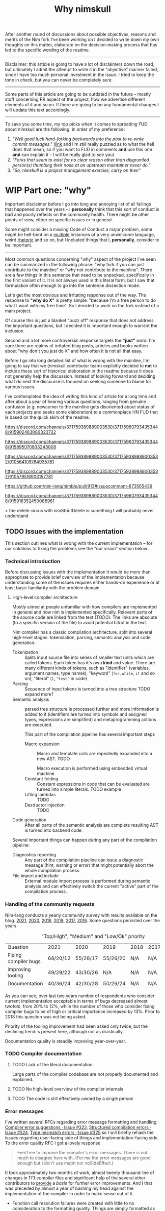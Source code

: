 #+title: Why nimskull
#+options: broken-links:mark toc:4 ^:nil
#+latex_header: \include{latex_conf.tex}

# #+latex_header: \usepackage{fontspec}
# #+latex_header: \defaultfontfeatures{Mapping=tex-text,Scale=MatchLowercase}
# #+latex_header: \setmainfont{Times}
# #+latex_header: \setmonofont{Lucida Sans Typewriter}
#+latex_compiler: xelatex

# TODO https://matrix.to/#/!alsWvZtOfWkQlHwcHC:envs.net/$InF0jWs3VKmmsZTRa_lzWKMyNQXsdcdJanLunNsTlqc?via=libera.chat&via=matrix.org&via=matrix.shaggypeak.com add discussion insights from the discussion

# TODO  how  often each  line  in  testament/important packages  have  been
# edited.  How long  has  drnim been  staying in  the  compiler code  base.
# Interesting attitude for the "code rot" implementation.

After another round  of discussions about possible  objectives, reasons and
merits of the Nim fork I've been working  on I decided to write down my own
thoughts on this matter, elaborate  on the decision-making process that has
led to the specific wording of the readme.

---------------------------------------------------------------------------

Disclaimer: this  article is going  to have a  lot of disclaimers  down the
road, but  ultimately I admit  the attempt to  write it in  the "objective"
manner failed,  since I have too  much personal investment in  the issue. I
tried to keep the tone in check, but you can never be completely sure.

---------------------------------------------------------------------------

Some parts of this article are going to be outdated in the future -- mostly
stuff  concerning PR  aspect of  the  project, how  we advertise  different
elements of it and so on. If  there are going to be any fundamental changes
I will update this text accordingly.

---------------------------------------------------------------------------

To save you  some time, my top  picks when it comes to  spreading FUD about
nimskull are the following, in order of my preference:

1. /"Well good luck hard-forking backwards into the past to re-write commit
   messages."/ ([[https://news.ycombinator.com/item?id=32033473][link]]  and I'm /still/  really puzzled  as to what  the hell
   does that  mean, so if you  want to FUD  in comments *and* use  this one
   *and* can explain it -- I will be really glad to see you)
2. /"Forks  that seem to  exist for no  clear reason other  than disgruntled
   person(s) thumbing their nose at an upstream maintainer never do."/
3. /"So, nimskull is a project management exercise, carry on then"/

* WIP Part one: "why"
  :PROPERTIES:
  :ID:       29e7b85f-c637-4f8a-b9a6-c594f9fe833d
  :END:

Important  disclaimer before  I  go  into long  and  annoying  list of  all
failings that  happened over the  years --  I *personally* think  that this
sort of conduct  is bad and poorly reflects on  the community health. There
might be other points of view, either on specific issues or in general.

Some might consider  a missing Code of Conduct a  major problem, some might
be hell-bent  on a [[https://forum.nim-lang.org/t/9511#62471][multiple]] instances  of a very unwelcome  language, weird
[[https://forum.nim-lang.org/t/9402#61840][rhetoric]] and so on, but I included things that I, *personally*, consider to
be important.

---------------------------------------------------------------------------


Most common questions concerning "why" aspect  of the project I've seen can
be summarized in the following phrase: "why fork if you can just contribute
to the mainline" or  "why not contribute to the mainline".  There are a few
things in this sentence that need to be unpacked, specifically in the first
variant of it. It  is not always used in this literal form,  but I saw that
formulation often enough to go into the sentence dissection mode.

Let's get  the most  obvious and  irritating response out  of the  way. The
response to *"why do X"* is pretty simple: "because I'm a free person to do
what I want with my free time". So I decided to work on the fork instead of
a main project.

Of course this is just a blanket  "buzz off" response that does not address
the important  questions, but I decided  it is important enough  to warrant
the inclusion.

Second and a lot more controversial response targets the *"just"* word. I'm
sure there are  realms of irritated blog posts, articles  and books written
about "why don't you just do X" and how often it is not all that easy.

Before I go into long detailed list of what is wrong with the mainline, I'm
going  to say  that we  (nimskull contributor  team) explicitly  decided to
*not* to include these sort of historical elaboration in the readme because
it does not  generally help the discussion. Instead of  looking forward and
deciding what do next the discourse  is focused on seeking someone to blame
for various issues.

I've contemplated the idea of writing this  kind of article for a long time
and after about  a year of hearing various questions,  ranging from genuine
confusion (e.g. newcomer  to the mainline gets disoriented  about status of
each projects and  seeks some elaboration) to a commonplace  HN FUD that is
based on the quick skim of the readme.


https://discord.com/channels/371759389889003530/371759607934353448/915902483086323732

https://discord.com/channels/371759389889003530/371759607934353448/915895070803243008

https://discord.com/channels/371759389889003530/371759389889003532/910564109764935781

https://discord.com/channels/371759389889003530/371759389889003532/910579516903157781

https://github.com/nim-lang/nimble/pull/913#issuecomment-873565439

https://discord.com/channels/371759389889003530/371759607934353448/915916352450088961

> the delete circus with nimStrictDelete is something I will probably never understand

** TODO Issues with the implementation

This section outlines what is wrong  with the current implementation -- for
our solutions to fixing the problems see the "our vision" section below.

*** Technical introduction

Before  discussing issues  with the  implementation it  would be  more than
appropriate  to  provide  brief  overview  of  the  implementation  because
understanding some of the issues  requires either hands-on experience or at
least basic familiarity with the problem domain.

**** High-level compiler architecture

Mostly aimed  at people  unfamiliar with how  compilers are  implemented in
general  and how  nim is  implemented specifically.  Relevant parts  of the
source code are linked  from the text (TODO). The links  are absolute (to a
specific version of the file) to avoid potential bitrot in the text.

Nim compiler  has a  classic compilation  architecture, split  into several
high-level  stages:  tokenization,  parsing,  semantic  analysis  and  code
generation.

- Tokenization  ::  Splits input  source file into  series of  smaller text
  units which are called tokens. Each  token has it's own *kind* and value.
  There  are  many   different  kinds  of  tokens,   such  as  "identifier"
  (variables, argument names, type  names), "keyword" (~for~, ~while~, ~if~
  and so on), "literal" (~1~, ~"test"~ in code)
- Parsing :: Sequence of input tokens  is turned into a tree structure TODO
  expand more?
- Semantic analysis :: parsed tree  structure is processed further and more
  information  is added  to it  (identifiers  are turned  into symbols  and
  assigned types,  expressions are simplified) and  metaprogramming actions
  are executed.

  This part of the compilation pipeline has several important steps

  - Macro expansion  :: Macro  and template  calls are  repeatedly expanded
    into a new AST. TODO

    Macro execution is performed using embedded virtual machine
  - Constant folding :: Constant expressions  in code that can be evaluated
    are turned into simple literals. TODO example
  - Lifting lambdas :: TODO
  - Destructor injection :: TODO
- Code generation :: After all parts  of the semantic analysis are complete
  resulting AST is turned into backend code.

Several  important things  can happen  during any  part of  the compilation
pipeline:

- Diagnostics reporting :: Any part of the compilation pipeline can issue a
  diagnostic message (hint, warning or  error) that might potentially abort
  the whole compilation process.
- File import  and include ::   External module import process is performed
  during semantic analysis and can  effectively switch the current "active"
  part of the compilation process.

*** Handling of the community requests

Nim-lang conducts a  yearly community survey with results  available on the
blog. [[https://nim-lang.org/blog/2022/01/14/community-survey-results-2021.html][2021]], [[https://nim-lang.org/blog/2021/01/20/community-survey-results-2020.html][2020]], [[https://nim-lang.org/blog/2020/02/18/community-survey-results-2019.html][2019]], [[https://nim-lang.org/blog/2018/10/27/community-survey-results-2018.html][2018]], [[https://nim-lang.org/blog/2017/10/01/community-survey-results-2017.html][2017]], [[https://nim-lang.org/blog/2016/09/03/community-survey-results-2016.html][2016]]. Some questions persisted over the
years.

#+caption: "Top/High", "Medium" and "Low/Ok" priority
| Question             | 2021     | 2020     | 2019     | 2018 | 2017 | 2016 |
| Fixing compiler bugs | 68/20/12 | 55/28/17 | 55/26/20 | N/A  | N/A  | N/A  |
| Improving tooling    | 49/29/22 | 43/30/26 | N/A      | N/A  | N/A  | N/A  |
| Documentation        | 40/36/24 | 42/30/28 | 50/26/24 | N/A  | N/A  | N/A  |

As you  can see,  over last  two years number  of respondents  who consider
current  implementation  acceptable  in  terms  of  bugs  decreased  almost
twofold, from  20% to 12%,  while the number  of those who  consider fixing
compiler bugs to be of high  or critical importance increased by 13%. Prior
to 2018 this question was not being asked.

Priority of  the tooling  improvement had  been asked  only twice,  but the
declining trend is present here, although not as drastically.

Documentation quality is steadily improving year-over-year.

*** TODO Compiler documentation

**** TODO Lack of the literal documentation

Large  parts of  the  compiler  codebase are  not  properly documented  and
explained.

**** TODO No high-level overview of the compiler internals

**** TODO The code is still effectively owned by a single person

*** Error messages

I've written several RFCs regarding  error message formatting and handling:
[[https://github.com/nim-lang/RFCs/issues/323][Compiler error suggestions · Issue #323]], [[https://github.com/nim-lang/RFCs/issues/324][Structured compilation errors ·
Issue #324]],  [[https://github.com/nim-lang/RFCs/issues/325][Type mismatch errors ·  Issue #325]] so I  will briefly rehash
the issues  regarding user-facing side of  things and implementation-facing
side. To the error quality RFC I got a lovely response

#+begin_quote
Feel free to improve the compiler's error messages. There is not much to disagree here with. (For me the error messages are good enough but I don't use mapIt nor noSideEffect.)
#+end_quote

It took  approximately two months of  work, almost twenty thousand  line of
changes in  173 compiler files  and significant  help of the  several other
contributors to  [[https://github.com/nim-works/nimskull/pull/94][provide]] a  /basis/ for further  error improvements.  And I
that  was  preceded  by almost  a  year  of  bashing  my head  against  the
implementation of the compiler in order to make sense out of it.

- Function  call  resolution  failures  were  created  with  little  to  no
  consideration to the  formatting quality. Things are  simply formatted as
  strings, [[https://github.com/nim-lang/Nim/blob/69eaa4f14cdb1276650141adb6b2e96f478e0856/compiler/semcall.nim#L264][sorted]] in an alphabetical order and printed out.
- Error  messages themselves  are implemented  using almost  every possible
  solution, including direct string [[https://github.com/nim-lang/Nim/blob/4728c52c787b19c60a5533e20b7d71ee9ca137a3/compiler/semstmts.nim#L51][formatting]] and [[https://github.com/nim-lang/Nim/blob/69eaa4f14cdb1276650141adb6b2e96f478e0856/compiler/semcall.nim#L413][concatenation]] (sometimes
  with [[https://github.com/nim-lang/Nim/blob/5602183234f59ece4fd668915da848f0753cbbb9/compiler/pragmas.nim#L116][raw]] ~PNode~  renders -- remember these lovely "but  expression has a
  type" with ~mapIt~ results), [[https://github.com/nim-lang/Nim/blob/69eaa4f14cdb1276650141adb6b2e96f478e0856/compiler/msgs.nim#L577][formatting]] [[https://github.com/nim-lang/Nim/blob/5602183234f59ece4fd668915da848f0753cbbb9/compiler/lineinfos.nim#L106][enums]], formatting from the [[https://github.com/nim-lang/Nim/blob/69eaa4f14cdb1276650141adb6b2e96f478e0856/compiler/semcall.nim#L280][consts]]
  that are indistinguishable from the enums but for some reason were placed
  separately.
- Current "new" idea  of the ~nkError~ never went [[https://github.com/nim-lang/Nim/search?q=nkError][anywhere]]  (link to the GH
  search  --  at the  time  of  writing it  shows  only  five uses  of  the
  ~nkError~) after it had been [[https://github.com/nim-lang/Nim/commit/cfff27529e4ec129daad602d945a2b222145e922][added]].
- It is not possible to get errors  in a structured manner, one that can be
  used for testing without  hardcoding current rendering format. Separation
  of data and presentation  -- not that hard of a concept  to grasp, yet to
  this day,  if you  need to  change even  a single  character in  an error
  formatting, you also need to go and update all tests suits that have this
  error. Each time.
- There  is no  encouragement of  the incremental  error improvements,  and
  thanks to  the necessity to  edit the test suite  each time it  becomes a
  major chore.

***** Random hacks all over the place

Proliferation of hard-to-spot hacks that  are at best sparingly documented,
at  worst  require  a  lot  of  guesswork  got  figure  out.  For  example,
[[https://github.com/nim-lang/Nim/blob/f433d9cccf1a05da1a24e9fed9b914b7a2a35945/compiler/lexer.nim#L887][lexer.getSymbol]] [[https://github.com/nim-lang/Nim/blob/f433d9cccf1a05da1a24e9fed9b914b7a2a35945/compiler/lexer.nim#L923][uses]] enum ~ord()~ and ~PIdent~ id addition (or [[https://github.com/nim-lang/Nim/blob/f433d9cccf1a05da1a24e9fed9b914b7a2a35945/compiler/lexer.nim#L934][subtraction]])
in order to  figure out the kind  of the token. Why are  identifier ids are
guaranteed to be mapped to  tokens? Maybe because ~newIdentCache~ [[https://github.com/nim-lang/Nim/blob/f433d9cccf1a05da1a24e9fed9b914b7a2a35945/compiler/idents.nim#L114][fills ids]]
at the  start with values from  the [[https://github.com/nim-lang/Nim/blob/f433d9cccf1a05da1a24e9fed9b914b7a2a35945/compiler/wordrecg.nim#L17][~TSpecialWord~]]? But how  latter enum is
related  to the  [[https://github.com/nim-lang/Nim/blob/f433d9cccf1a05da1a24e9fed9b914b7a2a35945/compiler/lexer.nim#L37][~TokenKind~]]  we are  trying to  figure  out? (they  /look/
similar, but is that  intentional?) Why do we need to  [[https://github.com/nim-lang/Nim/blob/f433d9cccf1a05da1a24e9fed9b914b7a2a35945/compiler/lexer.nim#L896][hash]] the token value
in the ~getSymbol~? Why do hashing in the ~getOperator~? Can't we just keep
a map ~token-string -> token-kind~ conversion?

Kludges are thrown  on each other all over the  place ~Token.iNumber~ is an
integer  literal  of   a  token,  according  to   the  [[https://github.com/nim-lang/Nim/blob/f433d9cccf1a05da1a24e9fed9b914b7a2a35945/compiler/lexer.nim#L101][documentation]]  (BTW,
single-hash-comments are not processed  by the documentation generator, yet
compiler uses them  for docs anyway -  as you can see in  the linked file),
but it is  also a (1) place to  [[https://github.com/nim-lang/Nim/blob/f433d9cccf1a05da1a24e9fed9b914b7a2a35945/compiler/lexer.nim#L441][split]] user numerical literals at  and a (2)
[[https://github.com/nim-lang/Nim/blob/f433d9cccf1a05da1a24e9fed9b914b7a2a35945/compiler/lexer.nim#L1094][number]] of newlines in the comment token

When an  error message is written  out it goes into  ~writeLnHook~ callback
(misused for ~{.explain.}~)  (hacked for ~compiles()~) and  was written out
to the stdout/stderr.

Of course you can't  have a proper error reporting in  the nim compiler, so
this hook was also misused to  the point of complete nonsense. Most notable
clusterfuck  where you  could spot  this little  shit is  implementation of
~{.explain.}~ pragma  for concepts. It  was implemented via  really 'smart'
(aka welcome to hell) solution in

[[https://github.com/nim-works/nimskull/commit/74a80988d9289e8147a791c4b0939d4287baaff3][74a8098]] (=sigmatch= ~704) and then further "improved" in [[https://github.com/nim-lang/Nim/commit/fe48dd1cbec500298f7edeb75f1d6fef8490346c][fe48dd1]] by slicing
out  parts  of  the  error  message with  ~let  msg  =  s.replace("Error:",
errorPrefix)~

*** Quality of the source code

**** Commit messages

Source code implementation has an absolutely appauling quality with unclear
commit  messages and  a very  interesting [[https://github.com/nim-lang/Nim/pull/19211][attitude]]  from some  of the  core
developers.

#+begin_quote
I have no intention to follow this guideline so I cannot accept it. The problem is real, but the solution is to write some simple tool that makes "git log" more useful.
#+end_quote

The PR  was merged at [2021-12-03  Fri], but it didn't  really prevent [[https://github.com/nim-lang/Nim/commit/07b645342abd06b2323df042c170eb847f51880d][more]]
[[https://github.com/nim-lang/Nim/commit/48d41ab375498ba638863b55807bac96eccf667a][fixes]],  [[https://github.com/nim-lang/Nim/commit/81087c949f620dc80697364da414872791ffe23c][fixes]], [[https://github.com/nim-lang/Nim/commit/81087c949f620dc80697364da414872791ffe23c][fixes]],  [[https://github.com/nim-lang/Nim/commit/08ae3467b9b3f52fa568bbf06a9057a87020158b][refactorings]],  [[https://github.com/nim-lang/Nim/commit/6d8178a93e14f24cbb327cf718de181942339126][closes]] etc.  But I  guess  it is  not
surprising given core contributors seem  to have an inverse proportion wrt.
to the number of commits and  their documentation, starting with =Araq= not
writing anything else beside a title (49 characters).

#+caption: Average commit message lenght
#+begin_src elvish
var file = "/tmp/count"
git log --pretty="format:%an;;;%s %b" | cat | rg "(Andreas Rumpf|Araq)" | sd "^.*?;;;" "" > $file
echo "Average commit: "(echo (wc -c < $file) "/" (wc -l < $file) | bc -l)", #commits "(wc -l < $file)
#+end_src

| Core contributor | average message length | number of commits | status   |
|------------------+------------------------+-------------------+----------|
| Araq             |                  48.59 |              8898 | active   |
| Dom96            |                  64.00 |              1477 | active   |
| Timothee Cour    |                     82 |              1088 | inactive |

**** Code quality itself

Before going into specific examples I want to briefly outline the situation
with  the data  flow  inside of  compiler  and what  types  are often  used
internally.

The most important type you should know about is ~PNode~ -- the name itself
is a pascal-era artifact and effectively  means "node". The type is used to
represent your  code inside of the  compiler -- all files  are first parsed
into ~PNode~ then sem modifies it and finally generates the target code for
various backends.  The whole compiler  pipeline uses the single  type, from
start to finish.

~PNode~ [[https://github.com/nim-lang/Nim/blob/69eaa4f14cdb1276650141adb6b2e96f478e0856/compiler/ast.nim#L785][is]] a variant [[https://nim-lang.org/docs/manual.html#types-object-variants][object]] that uses [[https://github.com/nim-lang/Nim/blob/69eaa4f14cdb1276650141adb6b2e96f478e0856/compiler/ast.nim#L36][TNodeKind]] as a switch type. Kinds are
divided  into two  broad categories  -- literals  (integer, floating-point,
string)  and 'container'  (definitions, statements,  expressions etc)  that
store nodes in a strictly ordered fashion.

****** Reliance on exception handling for control flow

TODO rewrite cleanly, link to the procedures in the source code.

The simplest example would be ~globalError()~ — it is a template defined in msgs.nim which raises ~ERecoverableError~ as a means of execution control. For example, if you have a static[int] argument in a function overloading resolution will try to evaluate the expression you used as an argument and raise exception on failure which ends up in the try ... except block somewhere. Now imagine trying to figure out the control flow logic of how two systems of the compiler interact with each other, multiply by ~100 instances of globalError() sprinkled all over the code and you get some understanding

and is not the only example, mind you, it is just one of dozens separate issues that are layered on top of each other

not using exceptions for control flow is a programming 101 if you ask me, but apparently it is not the common knowledge

let me pull the links in the implementation so you can see what I'm talking about, one second

https://github.com/nim-lang/Nim/blob/1707bc4a992bc966a7439facb9ee819023c22f77/compiler/sem.nim#L354-L362

this code is responsible for trying evaluation of the static[T] arguments

https://github.com/nim-lang/Nim/blob/0ead94c4eb8042bc6f8f313dd5ed4f05eb375330/compiler/vm.nim ctrl+F "globalError" -> 12 results

https://github.com/nim-lang/Nim/blob/a228e331f30def00d4369d4e792c7454963d8c4e/compiler/vmgen.nim + 23 more

each of these calls can end up in the tryConstExpr

so right here, you have 35 possible paths of how analysis of the expression can go wrong

***** Magical indices all over the code

Access to  the data in  the AST is  largely performed using  direct indexed
access --  there are over  four thousand naked ~[IDX]~  accesses throughout
the code  (~rg '\[\d+\]' |  wc -l~ => 4601  ATTOW). In order  to understand
what [[https://github.com/nim-lang/Nim/blob/69eaa4f14cdb1276650141adb6b2e96f478e0856/compiler/semexprs.nim#L2498][some]]  [[https://github.com/nim-lang/Nim/blob/69eaa4f14cdb1276650141adb6b2e96f478e0856/compiler/semstmts.nim#L1863-L1864][piece]] of  [[https://github.com/nim-lang/Nim/blob/69eaa4f14cdb1276650141adb6b2e96f478e0856/compiler/semstmts.nim#L1448-L1453][code]] might  be doing you  would need  to know  all the
possible node kinds that pass through this part of the code.

Explanation  for the  transformations that  are performed  on the  nodes is
largely absent.

***** Tens of thousands of one-character variables

Number  of  one-character  variables  in the  implementation  is  downright
obscene. There  are some common  cases like  ~g~ or ~ModuleGraph~,  ~c~ for
~PContext~,  ~TContext~  or  ~PPassContext~,  ~m~  for  ~Module~,  ~n~  for
~PNode~, but overall number of the  one-char variable usages goes into tens
of thousands (~rg -g "*.nim"  '[\s(.\[][a-z][\s)=.:\[\]]' | wc -l~ => 33834
ATTOW) sometimes concentrating in an absolutely unimaginable numbers:

#+begin_quote
one-char [[https://github.com/nim-lang/Nim/blob/f540fd5cde268d2ecd1e22a20cac0879bf405f85/compiler/passes.nim#L121-L124][variables]]  followed by two  nested loops that introduce  [[https://github.com/nim-lang/Nim/blob/f540fd5cde268d2ecd1e22a20cac0879bf405f85/compiler/passes.nim#L155][more]] than
[[https://github.com/nim-lang/Nim/blob/f540fd5cde268d2ecd1e22a20cac0879bf405f85/compiler/passes.nim#L177][shadow]] them. This  part of the compiler serves as  a main semantic analysis
entry point  if I'm  not mistaken -  I'm writing this  while I'm  trying to
decipher its purpose, so I might be a big wrong.
#+end_quote


#+begin_quote
[[https://github.com/nim-lang/Nim/blob/cde6b2aab8f67291eca5375a067f97e98b7593ee/compiler/sigmatch.nim#L2209][sigmatch.paramTypesMatch]] has a total of *NINE* one-character variables - [[https://github.com/nim-lang/Nim/blob/cde6b2aab8f67291eca5375a067f97e98b7593ee/compiler/sigmatch.nim#L2209][m]],
[[https://github.com/nim-lang/Nim/blob/cde6b2aab8f67291eca5375a067f97e98b7593ee/compiler/sigmatch.nim#L2209][f]],  [[https://github.com/nim-lang/Nim/blob/cde6b2aab8f67291eca5375a067f97e98b7593ee/compiler/sigmatch.nim#L2209][a]], [[https://github.com/nim-lang/Nim/blob/cde6b2aab8f67291eca5375a067f97e98b7593ee/compiler/sigmatch.nim#L2220][x]],  [[https://github.com/nim-lang/Nim/blob/cde6b2aab8f67291eca5375a067f97e98b7593ee/compiler/sigmatch.nim#L2221][y]], [[https://github.com/nim-lang/Nim/blob/cde6b2aab8f67291eca5375a067f97e98b7593ee/compiler/sigmatch.nim#L2222][z]],  [[https://github.com/nim-lang/Nim/blob/cde6b2aab8f67291eca5375a067f97e98b7593ee/compiler/sigmatch.nim#L2218][c]], [[https://github.com/nim-lang/Nim/blob/cde6b2aab8f67291eca5375a067f97e98b7593ee/compiler/sigmatch.nim#L2237][r]],  [[https://github.com/nim-lang/Nim/blob/cde6b2aab8f67291eca5375a067f97e98b7593ee/compiler/sigmatch.nim#L2227][i]], all  involved in  a complex  algorithm of  best
candidate argument  search - that's about  a third of an  english alphabet.
Good to know the algorithm complexity  has such robust limiting mechanism -
at most you can write code that is three times as complex, not more.
#+end_quote

***** Sea of 'convenience' templates

Large  number of  'convenience' templates  that  (1) do  not specify  their
argument  types, (2)  implicitly  capture something  (or  expect) from  the
environment .  Examples include both [[https://github.com/nim-lang/Nim/blob/8dcf367e5223ae26b57c9bbfaec6e70ac14bb820/compiler/lexer.nim#L258][tokenEnd]],  [[https://github.com/nim-lang/Nim/blob/8dcf367e5223ae26b57c9bbfaec6e70ac14bb820/compiler/lexer.nim#L283][eatChar]], [[https://github.com/nim-lang/Nim/blob/8dcf367e5223ae26b57c9bbfaec6e70ac14bb820/compiler/lexer.nim#L269][tokenEndPrevious]] -
which are not  so bad, and [[https://github.com/nim-lang/Nim/blob/8dcf367e5223ae26b57c9bbfaec6e70ac14bb820/compiler/vm.nim#L78][vm.stackTrace]] which  injects ~return~, obscuring
the control flow each time it is used in the code.

TODO astrepr implementation with ~compiles~ hacks

***** Exceptions for control flow

~globalError~ and ~ERecoverableError~ for control flow handling - there are
around  *one hundred*  (105  ATTOW)  calls to  the  ~globalError~ that  can
arbitrarily raise "recoverable" exception during semantic analysis which is
then   caught  in   the   ~semexpr~  and   discarded  (~tryExpr~,   ~except
ERecoverableError: discard~) and [[https://github.com/nim-lang/Nim/blob/b6bfe38ff5283f77d5e5e78da06d2710bc16afb6/compiler/sem.nim#L361][some]] [[https://github.com/nim-lang/Nim/blob/b6bfe38ff5283f77d5e5e78da06d2710bc16afb6/compiler/sem.nim#L662][more]] [[https://github.com/nim-lang/Nim/blob/d4c0d35b32e51eae06e65e78c253cdaf8bb42446/compiler/suggest.nim#L614][examples]] of [[https://github.com/nim-lang/Nim/blob/0014b9c48e883d3c04995b9e83bb0f8468a16df6/compiler/semexprs.nim#L2204][this]].

Exceptions being used  for control, discarding exceptions  - again, someone
(like me)  might consider this  to be a  bad code smell  that significantly
reduces the readability. Whole codebase turns into spaghetti.

*** Extra

- Linux [[https://github.com/nim-lang/RFCs/issues/58#issuecomment-442785793][is]] "fundamentally broken" and

  #+begin_quote
  dlopen  is widely  used by  Python, Ruby,  Perl, ...  what you're  really
  telling me  here is that your  OS is fundamentally broken.  That might be
  news for you, but it isn't for me.
  #+end_quote

  So using  native linker is  not a feasible option  -- proven by  the fact
  *dynamic* languages (TIL  Nim is a [[https://github.com/nim-lang/Nim/issues/9203#issuecomment-428201355][dynamic]] language,  right) use ~dlopen~
  so instead  it would be better  to just [[https://github.com/nim-lang/Nim/blob/1247043c9036fb6029c87bf5bed9021c6eff6092/lib/wrappers/openssl.nim#L337-L357][reimplement]] random  pieces of the
  linker and still resort to low-level [[https://github.com/nim-lang/Nim/blob/1247043c9036fb6029c87bf5bed9021c6eff6092/lib/wrappers/openssl.nim#L411][hacks]].

*** C++ backend

C and  C++ backends  are needlessly  different when  it comes  to derived
object handling and [[https://github.com/nim-lang/Nim/blob/de89f6ce3233751a5c364100b902eadfc27086a4/compiler/ccgtypes.nim#L708][preference]] of ~&~ references.

- When  the  *C*   backend  uses  [[https://github.com/nim-lang/Nim/blob/de89f6ce3233751a5c364100b902eadfc27086a4/compiler/ccgtypes.nim#L602][inheritance]]  it  is   done  via  object
  [[https://github.com/nim-lang/Nim/blob/de89f6ce3233751a5c364100b902eadfc27086a4/compiler/ccgtypes.nim#L615][composition]], but when a project is compiled via the *C++* backend it is
  done using native inheritance instead.
- This   leads   two   different   modes  of   handling   parent   fields
  ~obj.Sup.field~ vs ~obj.field~
- Different argument passing - on C++ backend native references are used,
  further  exacerbating the  issue and  leading to  codegen bugs  such as
  ~**&~ being generated
- Different handling of the derived object slicing - ~var Base~ is called
  with ~&derived.Sup~  on the *C* backend  and as ~derived~ on  the *C++*
  backend. Latter is made possible due to the ~&~ reference.

  #+begin_src nim
type
  Base = object of RootObj
    field1: int

  Derived = object of Base
    field2: int

proc passBase(base: var Base) =
  echo base.field1

var der: Derived
passBase(der)
  #+end_src

  For "not a  transpiler" compiler nim certainly tries  to translate into
  too many high-level C++ constructs.

These  differences  are  supposedly   orchestrated  from  withing  semantic
[[https://github.com/nim-lang/Nim/blob/de89f6ce3233751a5c364100b902eadfc27086a4/compiler/semexprs.nim#L719][analysis]]   for  expression   processing  which   creates  backward-pointing
information link  during compilation.  Macros get different  AST structure,
code generation  can work out  two varying code structures,  later compiler
stages need to anticipate AST variations.

** TODO General issues with the management
** TODO Tooling implementation issues

[[https://github.com/nim-lang/RFCs/issues/300][Developer    tooling   ·    Issue   #300]]    ([[https://web.archive.org/web/20221024162725/https://github.com/nim-lang/RFCs/issues/300][archive]])   is    second   most
commented-on[fn:on-96] and third most-upwoted issue currently open issue in
the repository.  At the time of  writing [2022-10-24 Mon] it  has been open
for almost two  years -- added to  the 2021 milestone, then  described as a
/"the most important thing for me personally"/ thing in the [[https://github.com/nim-lang/RFCs/issues/437][roadmap]].

[fn:on-96] Second only to a [[https://github.com/nim-lang/RFCs/issues/456][Nim v2: get rid of style insensitivity · Issue
#456]] aka
#+begin_quote
Not because  style insensitivity leads to  bugs or any of  the other things
that those  unfamiliar with Nim  hypothesise but because  it is one  of the
main reasons that people do not even try Nim
#+end_quote
which gathered  a whopping 220  responses over  a topic that  is completely
dwarfed in importance  by the working developer tooling.  This question had
been raised four years ago as well on the nim forum [[https://forum.nim-lang.org/t/4388][Should we get rid of
style insensitivity?]] with no concrete results.

** TODO Project priorities and goal-setting

*** General project roadmap

[[https://github.com/nim-lang/RFCs/issues/437][Roadmap for  Nim ·  Issue #437]] had  been created only  after long  and ugly
[[https://forum.nim-lang.org/t/8627][discussion]] where core project developer apparently [[#= ][learned]] that

#+begin_quote
    It's good that I have a plan.
    Even better would be if I shared it with the community...
#+end_quote

Too bad the roadmap still did not include the, well, *road* component of it
-- specifically  how to  get to  the  point listed,  so  it was  more of  a
wish-list than a real roadmap. But that's something at least, and you would
be hard-pressed to  find /anything even resembling it/ for  the most of the
core project existence since 1.0.

*** Managing specific projects

**** ~c2nim~ automatic wrapper generator

Nim interop a *big*  topic when someone starts using nim,  but it there has
never been  any official effort aside  from a *[[https://forum.nim-lang.org/t/8020][handwritten]]* C++  parser (if
you have any  knowledge of the subject  you should run away  already) and a
tool that requires you to [[https://github.com/nim-lang/c2nim/blob/master/doc/c2nim.rst#def-directive][modify]] the headers.

Aside from  questionable UX this project  itself has no direct  issues with
management.

**** standard library

There are no clear guidelines or  rules on how packages in standard library
need  to be  updated,  deprecated  or improved.  Some  of  them have  known
long-standing performance or usability issues (TODO link json, tables, what
else there is? TODO scour logs for in-depth discussions).

------

- [[https://forum.nim-lang.org/t/9627][Procedure to remove modules from stdlib?]] -- a nim forum thread
- [[https://github.com/nim-lang/RFCs/issues/473][Candidates for separation from standard library · Issue #473 ·
  nim-lang/RFCs · GitHub]]



**** Nim forum

- [[https://github.com/nim-lang/nimforum/issues/180][searching posts by user should not be limited to 1st 10 posts/threads ·
  Issue #180 · nim-lang/nimforum ]]
- https://www.reddit.com/r/nim/comments/7smw81/comment/dt7xmab/
- https://forum.nim-lang.org/t/3534#22078
- https://forum.nim-lang.org/t/8852#57838

**** fusion

I  was  involved  in this  part  personally,  so  I'm  going to  provide  a
first-hand account in this specifically  I worked on the "official" pattern
matching implementation solution.

Back in 2020 ~@alehander92~ (author of  the Gara [[https://github.com/alehander92/gara/][library]], nil [[https://github.com/nim-lang/Nim/pull/15287][check]] feature
and many  [[https://github.com/nim-lang/Nim/pulls?q=is%3Apr+sort%3Aupdated-desc+author%3Aalehander92][other]] PRs) wrote  an [[https://github.com/nim-lang/RFCs/issues/245][RFC]]  about pattern matching.  Several months
later I  [[https://github.com/nim-lang/RFCs/issues/245#issuecomment-695780794][joined]] the discussion,  providing a starting [[https://github.com/haxscramper/hmisc/blob/f58838040170547e19c01bd6b9f3e42a16811f91/tests/tMatching.nim][implementation]]  and a
specification  that later  was [[https://github.com/nim-lang/RFCs/issues/245#issuecomment-697897542][expanded]]  and agreed  upon. At  this time  I
[[https://github.com/nim-lang/RFCs/issues/194#issuecomment-700994731][thought]] it should be a move  to consolidate the ecosystem. I [[https://github.com/nim-lang/fusion/pull/33][implemented]] it
for the fusion library  and it was merged after an  initial review.

At this point I thought that people can finally make use of it in different
scenarios, simplify writing macros and so on, writing my [[https://github.com/nim-lang/website/pull/252][first]] iteration of
the article. About  two weeks later fusion was [[https://github.com/nim-lang/Nim/pull/16925][unbundled]]  from the standard
library and  left on it's own  as a separate  package with an idea  it will
also [[https://github.com/nim-lang/fusion/issues/30][adopt]] semantic versioning (never really  happened). Then I had to wait
for over a month until by patience finally [[https://github.com/nim-lang/website/pull/252#issuecomment-786700979][ran out]] and I decided to publish
it  myself somehow.  Eventually it  was [[https://github.com/nim-lang/website/pull/271][published]],  received 145  points on
[[https://news.ycombinator.com/item?id=26420716][hackernews]]. In March someone made a video tutorial on the [[https://www.youtube.com/watch?v=GJpn6SfR_1M][library]].


Fast forward to 1.6.0: new  version introduced the ~nnkTupleConstr~ - which
required some fixing, which was promptly done by ~@clybber~ ([[https://github.com/nim-lang/fusion/pull/86][PR]]). So far so
good. Except  after unbundling never  received any proper tags,  and people
still [[https://github.com/nim-lang/fusion/issues/99][get]] [[https://www.reddit.com/r/nim/comments/qfi1d0/fusionmatching_broken_in_nim_16/][version]] that  is nine months old. I wasn't  really privy into the
management details, assuming  the official library tagging  would have some
work done on it, and simply worked on the [[https://github.com/nim-lang/fusion/pull/94][PR]] with additional fixes.

My PR had  a CI failing for  a five months purely  due to [[https://github.com/nim-lang/fusion/pull/100][misconfiguration]],
and I  had to personally  come and complain about  it in order  for leorize
(another  person who  moved  to  nimskull btw)  to  fix  it --  effectively
confirming that  not a single  maintainer bothered  to look through  PRs in
fusion for almost half a year.

After fixing CI -- Half a month forward, zero reaction. Is fusion a part of
the current  nim effort, or is  it not - I  don't know. Each time  it was a
waiting game, or I had to personally come and push people around so someone
even looked at my efforts, maybe even reviewed the code. No, five months of
silence with  dead CI,  no understanding  if my work  is even  needed, then
another half a month with fully green CI, and still no reaction.

Then "Preview of the coming attractions"  [[https://forum.nim-lang.org/t/8627][thread]] happened. I made the point
[[https://forum.nim-lang.org/t/8627#56155][above]], then got a fantastic exchange that I'm going to simply paste here in
it's entirety,  it is too  good to  slice and dice  into parts. I  will add
footnotes instead.

And, to summarize  -- in a span of  about a month since I got  my PR merged
the project silently moved from  the "official implementation" to "we don't
bundle it anymore" and then continued to rot from there.

-------

*Araq*:

I'm  really sorry  for your  bad experience  and I  hope you'll  come back.
Fusion is part of what we offer,  it's however badly maintained as I get no
emails from  github when  there is  activity. I think  I enabled  the email
feature, I'm not sure  why I still don't get any. I also  don't know why so
few people appear to have the proper rights to merge things on Fusion, I'll
see what we can do.

    #+begin_quote
    So  these are  my  two cents  on  how having  a  good roadmap  could've
    prevented a almost  a year's worth of effort (pattern  matching) to not
    lose it's maintainer ...
    #+end_quote


Sorry, but that's  not how I see  it, since we are  overburdened with work,
the proper solution is to give you more rights so that you can go ahead and
not be constantly blocked by us.

-------

*haxscramper*:

NO, the  proper solution is not  to give me  "more rights" - have  you even
read what I said about fusion and my PR?

#+begin_quote
Half a month  forward, zero reaction. Is  fusion a part of  the current nim
effort, or is it not - I don't know.  Each time it was a waiting game, or I
had to personally come and push people  around so someone even looked at my
efforts, maybe even reviewed the code. No, five months of silence with dead
CI, no understanding if  my work is even needed, then  another half a month
with fully green CI, and still no reaction.
#+end_quote


The solution is not  to give me more permissions in  hope I will accomplish
something without any supervision. Now I have even more responsibility, and
I  have  double-think  any of  my  decisions  -  are  they right,  do  they
contribute to the final goal (whatever it is). You just made situation even
worse - before I just doubted if my  work is needed, but now I also have to
constantly carry the  burden of even higher-level decision  making and face
decision paralysis with no clear common goal in sight.

#+begin_quote
Fusion is part of what we offer,  it's however badly maintained as I get no
emails from github when there is activity.
#+end_quote

It  is badly  maintained not  because  you don't  get emails,  it is  badly
maintained because  I'm yet to  see a  single finalized decision  about it.
Nobody understands it's status, and people can't really work in dark. After
we decided to unbundle it, it practically became an abadonware. I mean, for
half a year nobody  even looked at the CI - the  fix was absolutely trivial
except you  need to  know that "nim-lang.org  no longer  provides versioned
MinGW", which  I of course  had no idea about,  since I don't  use windows.
Well, I should've probably pinged you right there, right? Except

#+begin_quote
... but that's not how I see it, since we are overburdened with work ...
#+end_quote

And you  know, for  some weird reason  I'm not thrilled  about the  idea of
constantly  pinging  people who  say  stuff  like  this  with (and  have  a
perfectly valid reason to say this,  which is even more important). I mean,
my problem is not that important,  and I might distract them from something
actually important, so maybe  I just need to wait, I'm  sure they have some
kind of planning going on ..., right?

#+begin_quote
give you more rights so that you can go ahead and not be constantly blocked
by us.
#+end_quote

and turn  the language into  complete mess  by my misguided  decisions? No,
thank  you, I  do not  trust  myself enough  to make  decisions that  would
benefit everyone. Or I were supposed  to somehow build a sub-community with
whom I  can discuss  my decisions on  the implementation  details? Maintain
dedicated set  of issues on  pattern matching in  fusions, treat them  as a
sort of "local RFC" and basically  replicate the whole process on a smaller
scale?

-------

*Araq*:

Yes, I did read it, all of it. Yes, I do care about pattern matching and Fusion and I love your work on it.

#+begin_quote
It is badly maintained not because you don't get emails, it is badly maintained because I'm yet to see a single finalized decision about it.
#+end_quote

We don't  bundle Fusion with  Nim anymore  because that causes  yet another
"split" -- you can update it independently  from Nim, so if we also ship it
with Nim both of these modes must be tested and be ensured to keep working.
Ensuring that stuff keeps working can be surprisingly hard. Fusion also had
other design  mistakes, like  an unreasonable backwards  compat requirement
for code that is supposed to evolve.

A "finalized" decision would be easy:  Let's split up Fusion into different
packages,  there  can   be  nim-lang/pattern-matching,  nim-lang/threading,
nim-lang/javascript-wrappers,  nim-lang/xyz. The  problem?  It's really  as
mundane as setting up N Nimble packages plus the CIs plus ensuring that the
CIs stay green and that things work well together.

--------

*haxscramper*:

Making it a multitude of packages instead of one single package addresses none of the concerns I expressed above. It is just shuffling responsibility around, and further separating the efforts.

nim-lang/pattern-matching - It seems like my last idea was close enough

#+begin_quote
Or I were supposed to somehow build a sub-community with whom I can discuss
my  decisions on  the  implementation details?  Maintain  dedicated set  of
issues on pattern matching in fusions, treat  them as a sort of "local RFC"
and basically replicate the whole process on a smaller scale?
#+end_quote

I can do this, it is possible, but  what is the point even? I get nim-lang/
prefix for  the repo  and some sort  of the "official"  status? I  can just
maintain my own library, we have a PM so people can just require things.

--------

*haxscramper*:

With each  step we are  getting farther and  farther away from  my original
goal - not  in the stdlib because we should  use "upcoming" let expressions
(where  is a  roadmap). Not  in the  fusion because  maintainer's incentive
slowly withered away in complete silence. Now  the solution is to make it a
collection of packages in nim-lang/ organization.

--------

*haxscramper*:

#+begin_quote
I'm really sorry for your bad experience and I hope you'll come back.
#+end_quote

Sorry, but no, I sort of made up  my mind before hitting the "Reply" on the
first comment, since it  was not a trivial decision for  me, I really don't
like to burn the bridges.

Followed discussion just made it clear I no longer want to have anything to
do  with  fusion&related  -  I  will  just  dive  into  abyss  of  complete
uncertainty, I don't need any of that.

I will just  maintain my own library  - kind of sad all  my aspirations and
work effectively amounted to a xkcd comic

-----

*Araq*:

#+begin_quote
I can do this, it is possible, but  what is the point even? I get nim-lang/
prefix for  the repo  and some sort  of the "official"  status? I  can just
maintain my own library, we have a PM so people can just require things.
#+end_quote

Good points. But the "official" status is not marketing, it implies that the code got reviewed, that it is our recommended package, that it's covered by a CI, that it keeps working.

------

*haxscramper*:

Almost two weeks  later, fusion is not  tagged (surely it was  hard to do),
released roadmap does  not even mention it, nimble is  briefly described as
"We hope to  be able to ship a  new Nimble with the 2.0 release  but we are
happy to ship  it whenever it's ready." (probably my  RFC is either implied
as "you should  know about it" or something like  that, definition of ready
is not provided, no idea what state is it in now)

So I think that

#+begin_quote
I'm really sorry for your bad experience and I hope you'll come back
#+end_quote

Pretty much amounts to "I will pretend I care, but I really don't, and this is certainly not something worth mentioning on the roadmap"

-------

*Araq*:

#+begin_quote
released roadmap does not even mention it
#+end_quote


Fusion is  not part  of the  plan. You want  me to  make decisions,  I make
decisions, and then I make the wrong ones. It's inevitable.

#+begin_quote
nimble is briefly described as...
#+end_quote

Edit: I extended the section on Nimble a little bit.

------

*haxscramper*:

Main point was - two weeks after fusion is still not tagged and still breaks the code on 1.6, but since it is "not part of the plan" I guess this can be ignored.

-------

*Araq*

I could give you  the rights so that you can fix and  tag things on fusion.
But you didn't want that so instead you have to be patient.

------

*haxscramper*:

Maybe it  makes sense to just  admit fusion has absolutely  no maintainers,
and find someone who is willing to  do the job? Think about enabling people
to do the work  for you instead of singling out me  just because I happened
to raise the  problem. "you have to  be patient" - yes,  and everyone using
1.6.0 and unable to  compile basic example from the manual.  (by the way, I
said  I'm not  willing  to  shoulder the  responsibility  to  make the  API
decision  and  self-approve  them  without any  external  review,  this  is
different from being able to tag things. Latter one takes like five minutes
at  most,  and does  not  have  any  major  implications. Certainly  not  a
backbreaking effort, so if you want, you can give me permissions and I will
make this one-line commit).

-----

*Araq*

We released a  new version of Fusion. The next  time problems arise, please
use Fusion's issue  tracker. If you get no feedback  there, create an issue
on Nim's issue tracker instead.

------

Last [[https://github.com/nim-lang/RFCs/issues/476][discussion]]  about fusion talked  of its  deprecation. [[https://github.com/nim-lang/fusion/pull/16][PR]] took  about a
year to be reviewed.

**** ~nimble~ package manager
     :LOGBOOK:
     - Refiled on [2022-11-18 Fri 13:29:01] from [[id:29e7b85f-c637-4f8a-b9a6-c594f9fe833d][nimskull-notes:Part one: "why"]]
     :END:


On July 4th, 2021 I wrote  the [[https://github.com/nim-lang/RFCs/issues/398][RFC]] detailing various issues and suggestions
for the package management improvements that provided a detailed account of
most of the things that were wrong with the package manager at the time.

***** UX and implementation issues

***** Non-existent level of interest in package manager improvements

1. Non-existent dependency  resolution algorithm that can  get knocked over
   at any time, causing bugs and repeated installations.
2. Bidirectional data  flow between the compiler and package  manager -- it
   is not  possible to  run the  compiler separately with  the same  set of
   packages as in command-line.

- There [[https://forum.nim-lang.org/t/8147][were]]  (thread [[https://archive.is/vqBcG][archive]])[fn:archive-846] [[https://github.com/bung87/slim][several]]  alternative package
  managers that tried  to solve various issues over the  years. Thread also
  has some important sentiments about state of the ecosystem in general

  #+begin_quote

  #+end_quote


[fn:archive-846] Discord [[https://discord.com/channels/371759389889003530/753721959308853319/843776451693903884][link]] for message mentioned by =Clonkk=

***** Dead community management

****** No strategic roadmap for a long time

[[https://forum.nim-lang.org/t/8147#52417][Sentiment]] from Jun 2021

****** Two-year-old version is shipped

Nimble package  manager is  shipped with default  =choosenim= installation.
Specific  version of  the package  is hardcoded  in the  ~koch.nim~ builder
using   git  [[https://github.com/nim-lang/Nim/blob/73680cef953bd9c42b7c7c4e8081d0ae609de772/koch.nim#L13][hash]]   and   currently   points  to   the   [[https://github.com/nim-lang/nimble/commit/d13f3b8ce288b4dc8c34c219a4e050aaeaf43fc9][version]]  that   is
[2021-02-19 Fri]--[2022-11-13 Sun] => 632 days old.

If you look into git [[https://github.com/nim-lang/Nim/commit/3d7c52f3cd6c08a175a8e8f8ed79757dd027648f][blame]] you can see a very interesting commit message

------
#+begin_quote
[backport] Revert "use new Nimble, with lockfiles ([[https://github.com/nim-lang/Nim/pull/18810][#18810]])" ([[https://github.com/nim-lang/Nim/pull/18872][#18872]])

This reverts commit [[https://github.com/nim-lang/Nim/commit/f373c17ad926b669bb3b5819ae1dff4bde1da88a][f373c17]].

For more details, see:
- [[https://github.com/nim-lang/nimble/issues/940][nim-lang/nimble#940]]
- [[https://github.com/nim-lang/Nim/issues/18840][#18840]]
- https://forum.nim-lang.org/t/8404
#+end_quote
-------

Reverted    [[https://github.com/nim-lang/nimble/commit/795704833ddfd0cdaefb45c60551d3ea205279ef][commit]]   actually    points   to    a   much    newer   version
([2021-09-03 Fri]--[2022-11-13] =>  436 days). The reason  for reversal can
be seen in detail in the linked  [[https://forum.nim-lang.org/t/8404][thread]], but tl;dr version: ~v0.14~ broke a
lot of  people's workflows  and didn't  provide any  reasonable alternative
that people would be satisfied with.  Almost all changes in v0.14 come from
the gigantic [[https://github.com/nim-lang/nimble/pull/913][PR]] (+9,187/−2,887)  that originally targeted implementation of
the  [[https://github.com/nim-lang/nimble/issues/127][lockfiles]] according  to the  [[https://github.com/nim-lang/nimble/issues/127#issuecomment-455612545][specification]] but  later grew  to require
compiler  [[https://github.com/nim-lang/Nim/pull/12104][modifications]]  (bidirectional  dependency  between  compiler  and
package manager) and include

1) Parallel package download
2) Intermediate package.nim.cfg file
3) Lock files
4) Changes to  the nimble  develop command  -- change  that caused  the most
   issues.
5) Changes to nimble check

The documentation  wasn't especially  clear as  not a  lot of  people could
figure  out  that  some  original  features  could  actually  be  emulated,
according to the [[https://forum.nim-lang.org/t/8404#54497][comment]] from one of the core developers (which I [[https://github.com/nim-lang/nimble/pull/943#issuecomment-922681649][suggested]]
adding to the documentation, but I guess I wasn't persuasive enough).

Several months  later Nimble  came up  in the discussion  again, in  a very
interesting  [[https://irclogs.nim-lang.org/03-11-2021.html#11:44:14][context]]: "development  has been  outsourced, wasn't  ready for
1.6.0 and I don't know the plan either" (Remember -- this is a core project
contributor talking about the central piece of the ecosystem)

------------------

Attempted  fixes also  included [[https://github.com/nim-lang/Nim/commit/908fc2a22e7336670173bcd06ab30f440ca6d321][addition]]  of the  ~pkgs2~ directory  to the
nimble path.

# #+begin_quote
# By  the  way,   speaking  of  roadmap  and  project   [[https://irclogs.nim-lang.org/03-11-2021.html#11:44:14][management]]  -  nimble
# [fn:either-96] -- this happened moths after long discussion
# about  added nimble  features, subsequent  reversal  of the  version to  be
# release https://forum.nim-lang.org/t/8404#54511 and we still don't have any
# concrete roadmap about plans to roll out 14.0.

# So these are my two cents on how having a good roadmap could've prevented a
# almost  a year's  worth  of  effort (pattern  matching)  to  not lose  it's
# maintainer, and how you managed to loose a single person who was interested
# enough to really  try to compose the plans,  suggestions, improvement ideas
# and  vision for  the  package  manager into  something  coherent, not  "the
# discussions were  spread through  multiple Github  issues, IRC  and private
# chats with the Nim team on Telegram" [[https://discord.com/channels/371759389889003530/753721959308853319/892742985626824734][discord link]].

# This is my personal view of the matter, I'm not going to lie and say that I don't care anymore, but I'm certainly burned out by this indifference and uncertainty to the point I no longer want to do anything unless explicitly asked for - and this certainly would not include "please continue to maintain pattern matching"

# P.S. you can consider it my resignation letter from the fusion/matching maintainer. I wanted it come to become a standard, but well, not like I can continue to work on it if the fusion itself is dead.
# #+end_quote

** TODO Ecosystem and community health

*** TODO Repository issues

**** TODO Number of issues in the repository over time

**** TODO Average time to close the issue

*** TODO Repository pull requests

**** TODO Number of pull requests merged per day

**** TODO Percentage of the pull requests rejected/merged/stalled

# NOTE certain people will have different  rates of closing and opening the
# pull requests. I need  to know how many PRs did  Araq merge from himself,
# how many did he merge from dom96 and so on.

*** TODO Number of commits per period of time

# IMPLEMENT  split  number  of  interactions  with  certain  parts  of  the
# repository -- for example, commits that only touch a standard library are
# not especially interesting and can be ignored.

*** TODO Engagement of the core contributors in the repository

**** TODO Number of comments on various issues

**** TODO Number of commits

** TODO Financing and team management

Yes, money  talk. Although  I can't say  there is a  single instance  I can
remember that  can even be  characterize as  even /sketchy/, but  there are
more than a few loose ends I personally understand.

- Status  allegedly  finances nim  development,  but  I've never  seen  any
  official account  for this and judging  from some [[https://discord.com/channels/371759389889003530/371759607934353448/973912902903951382][remarks]] ("And  then how
  Status pays Araq  money is something for  him to explain if  he wishes, I
  know some  details but don't  want to make it  public in case  he doesn't
  want to.") it is not considered important enough to be discussed.
- Nim has [[https://nim-lang.org/blog/2021/10/25/nim-receives-100k-usd-bitcoin.html][received]] 100k in bitcoin  donations that then were transferred to
  this  [[https://www.blockchain.com/btc/address/1BXfuKM2uvoD6mbx4g5xM3eQhLzkCK77tJ][address]] and  subsequently split  into  [[https://www.blockchain.com/btc/address/bc1qzgw3vsppsa9gu53qyecyu063jfajmjpye3r2h4][these]] [[https://www.blockchain.com/btc/address/bc1qde22ua57hqvl36657mkx4x2gvwp5gn5xh34g6f][two]],  where the  money
  reside up to  this day. I've never  heard about any plans  to do anything
  with these  money, but  the USD value  had dropped by  a factor  of three
  since then.
- It is not really clear who actually works on the project full-time and is
  paid  core contributor,  who  is  just a  volunteer  and  who is  getting
  periodically [[https://opencollective.com/nim/expenses/97898][paid]] to work on a  specific [[https://github.com/nim-lang/RFCs/issues/437#issue-1058638395][tasks]] (most checkpoints had been
  closed by the ~@xflywind~).

** TODO Community moderation, code of conduct
   :LOGBOOK:
   - State "TODO"       from              [2022-11-18 Fri 13:33:32]
   :END:

According to Araq the Code of Conduct is a waste of [[https://forum.nim-lang.org/t/2332#14329][time]] (thread [[https://archive.ph/veV0I][archived]]).

#+begin_quote
Because it's a waste of time. The recent troll attacks wouldn't have been prevented by a CoC. CoCs are naive and actually can start all sort of fights over the precise wording etc. I can already envision this very thread to become a page long discussion with people arguing about the pros and cons about CoCs. I would lock this thread if I could (maybe I'll patch nimforum) to save everybody's time ("safety first"). Please! -- Araq
#+end_quote

There  are  some  internal  moderation  [[https://forum.nim-lang.org/t/8629][guidelines]]  that  have  never  been
[[https://irclogs.nim-lang.org/18-11-2022.html#09:34:53][published]] ([[https://archive.is/YIpVo#09:34:53][archive]]) after all this time.

---------

- [[https://nitter.snopyta.org/d0m96/status/1592827547582332929][dom96]]
  #+begin_quote
  I've been  moving away from Nim  for a while  now, and sadly this  is the
  reason why.  I want  to be  a part  of a  community that's  inclusive and
  welcoming. Just to be clear, Araq is completely wrong, and these kinds of
  statements have hurt the Nim community in the past.
  #+end_quote

  twitter  [[https://twitter.com/d0m96/status/1592827547582332929][link]],  dlang  thread   [[https://forum.dlang.org/post/wzoecavcswedkiebcjft@forum.dlang.org][live]],  archived,  reddit  [[https://old.reddit.com/r/nim/comments/ywxsbz/this_is_disappointing_to_read_coming_from_the_nim/][discussion]]  (75
  comments, apparently most [[https://old.reddit.com/search?q=subreddit%3Anim&restrict_sr=&sort=comments&t=all][commented]] thread on the forum), archived). Araq
  [[https://www.google.com/search?q=site:https://forum.dlang.org+Araq][actually]]  [[https://forum.dlang.org/post/lhhxvlxfddxnreyfhbct@forum.dlang.org][frequents]]  [[https://forum.dlang.org/post/ljlapidqpiyafzclbreo@forum.dlang.org][dlang]]  forum,  although  most of  it  is  usually  a
  technical discussion.


* Part two: "nimskull"

There is no point denying that the project had started as a fork of the nim
programming language  compiler, but at  the same time  it is less  and less
relevant as time goes  on, because we want to move into  the direction of a
/better language/ not a /better reimplementation of a nim compiler/.

A  specific meaning  of  this  distinction will  be  provided  in the  next
section, here I will briefly talk  about some of the common misconceptions.
After this  article is  written I  will try  to update  the readme  text to
reflect the list.

* Part three: our deal

This  is  specifically  aimed  to provide  the  explanation  about  working
procedures in  the project,  explain the  value framework  that is  used to
decide what  is going to  be worked  on and what  is going to  be postponed
until a later date.

I  decided it  would be  better  to formulate  my  ideas on  this topic  as
precisely as I can, even if it might  sound harsher than it needs to be. It
probably will  never end up  in the official  readme, because that  sort of
wording and language is very unlikely to excite new contributors and users.

The most important notion that should be understood is that each project is
working off a  finite resource -- a  limited number of people,  who have an
finite amount of time they can dedicate. They don't want to have a /burnout
on the OSS/ projects and they want  to /work on the stuff they enjoy/.

At this  moment in  the goals  of the  project are  almost entirely  set by
contributor team  (as opposed to  being driven by external  requests). Said
team  decided that  it would  be the  best  user of  their time  to (in  no
specific order):

1. *DO  NOT* provide a LTS  version that keeps backward  compatibility with
   mainline nim.
2. *DO  NOT* /try/  to keep  the backwards  compatibility in  the following
   cases (and similar scenarios):
   1. If better language design emerges.
   2. If the feature had already been marked as deprecated in the mainline
   3. If the feature is implemented in form of opt-in language dialect
   4. If keeping the feature intact will require significant compromises on
      the code quality and maintainability.
3. *DO  NOT* hesitate  to make  a hard decisions  if it  would allow  for a
   large-scale cleanup to move forward.
4. *DO  NOT* spec  out bugs and  *DO NOT* solidify  bugs into  the language
   design.
5. *DO* work on the internal documentation, development history
6. *DO* work that improves the internal architecture of the compiler.
7. *DO* reduce the barrier of entry to the new contributors
8. *DO*   prioritize  the  consistent  language   design  over  occasional
  convenience.
9. *DO*  work on consolidating  existing language dialects into  a /single/
   language, not exponential number of possible flag combinations.
10. *DO* work  on specifying  exact  rules of  the aforementioned  /single/
   language.

Having read that a user can  decide for themselves whether *they think* the
trade-offs are acceptable  *for them*.

Personally, I  think it is important  to honestly set the  expectations and
adhere  to the  community  contract  you proposed,  rather  than trying  to
accommodate for every  single user from the old community.  Yes, that might
sound overly harsh, but  I don't want to move along  the =vlang= route with
over-promises and under-deliveries.

Three important  points that should  be emphasized  in regards as  to where
this list is relevant and where it is not:

1. The  list above explains the  principles under which we  operate when it
   comes to the decisions related  to the *implementation* and weighing out
   the  pros  and  cons  of  technical  decision.  Discussion  process  and
   community handling  are regulated  by the  Code of  Conduct and  Code of
   Ethics which take priority over all interactions.
2. The list should serve as a  breakdown of the developer team priority and
   served as  a first filter  that is used  to consider specific  ideas and
   requests.
3. It explicitly does not provide breakdown of a specific new feature-based
   objectives  in this  section. Current  part of  the work  is focused  on
   solving implementation issues with already existing features.

* Part four: our vision

#+begin_center
[[https://user-images.githubusercontent.com/20562256/202400952-adce6526-a0cd-48f5-acb5-64701c9cd79b.png]]
#+end_center

Roadmap   provides  a   high-level   overview  of   the  project's   goals.
Implementation details can be seen in the next section: "our scopes".

- Add structured diagnostic [1] ::  Rewrite diagnostic handling pipeline in
  the compiler internals.
- Testament improvements [2] :: TODO
- Separate parsed and mutated AST [3] ::
- First-class VM [4] ::
- Mid-level IR [5] ::
- Test as specification [6] ::
- Precise AST structure [7] :: ([[id:3747c453-d22f-41de-b0b3-9f2c8fbe32d9][scopes]])
- C backend rewrite [8] ::
- Automatic wrapper generator [9] :: ([[id:71e3dd81-5fd0-43b4-871f-9dbad57571e4][scopes]])
- Clean up and organize existing tests [10] ::
- Untangle Backend and Sem data [11] ::
- Dod for the while compiler [12] ::
- C++ /integration/ [13] :: ([[id:b5a161a8-9ea3-434b-87c6-451de4208ddc][scopes]])
- Code formatting [14] :: ([[id:06f149af-0064-4176-aef6-1668e276afa4][scopes]])
- Package manager [16] :: ([[id:718bfd67-5f93-4b54-89f4-32ff864b79fb][scopes]])
- Documentation generator [17] ::
- IC - incremental compilation [18] ::
- LSP [19] ::
- Fast recompilatoin [20] ::
- VSCode extension [21] ::
- CPS - continuation passing style [22] ::
- Build system [23] ::
- Layered approach to bundling [24] :: ([[id:274807cd-8a54-46c4-97ec-babc2959eec8][scopes]])
- Native pattern matching [25] ::



#  https://www.google.com/search?q=best%20effort%20principle
# https://www.investopedia.com/terms/b/bestefforts.asp#:~:text=The%20term%20best%20efforts%20refers,their%20securities%20offering%20as%20possible.
# https://www.google.com/search?q=work%20ethics%20conduct
# https://www.google.com/search?q=code%20of%20work%20ethics
# https://www.google.com/search?q=professional%20ethics
# https://www.google.com/search?q=scope%20of%20project
# https://www.google.com/search?q=vision%20of%20the%20project
# https://teamhood.com/project-management/project-vision-statement-make-sure-it-works/
# https://www.google.com/search?q=reasonable%20effort

In this  section I will  briefly outline a  general vision for  the project
moving forward. After more than a year of work it is a good idea to draw on
the newly discovered knowledge to help better define the direction.

This section does  not focus on the specific technical  details -- they are
provided in section five, "our scopes".

TODO cleanup

>>>>>>>>>>>>>

One of the most important goal is to make it easier for contributors on all
levels. Writing documentation and reorganizing the code is pretty good, but
there are lots of smaller things that improve quality of life. Attention to
details is important. You can continue  to keep the whole compiler codebase
in  one   folder  with  150+  files   or  you  can  separate   things  into
subdirectories based  on the respective  compiler subsystems. You  can keep
test suite as  a gigantic mess of ~t10489_a.nim~ files  that can be decoded
only if you  use git blame extensively  ... or you can spend  a fraction of
implementation efforts and  document what you've done and why  it should be
tested this  way. You can  keep adding various ~stdlib_misc~  tests, random
toplevel folders with a single test (TODO insert ~test.c~ link, link to the
gigantic ~stdlib~), misplaced tests (TODO insert ~collections~ link, stdlib
link), continue testing with ~echo~

https://github.com/nim-lang/Nim/tree/3469f37a56c31623eff473c65fd231bb5a77d5d8/tests/misc

<<<<<<<<<<<<<

** Layered approach to language design

TODO  elaborate,  tl;dr:  start  with  core spec  and  compiler,  then  add
libraries on top, tools and so on. Things that don't have to be in the core
repo  can be  placed somewhere  else, other  packages so  things don't  rot
alive.

** Interaction

* Part five: our scopes

In this section  I will provide a more technical  explanation about current
stage of the development, how it correlates with a vision from the previous
section ("our vision") and issues in the implementation "why".

This section  is mostly in line  with the near-term development  [[https://github.com/nim-works/nimskull#near-term-development][roadmap]] in
the  readme,  but  provides  a  lot more  historical  elaborations  on  the
implementation details.  I try  to keep  the most  relevant details  of the
reimplementation progress updated in the [[https://github.com/nim-works/nimskull/discussions/142?sort=new][thread]].

** TODO Precise AST structure :project##target:
   :PROPERTIES:
   :ID:       3747c453-d22f-41de-b0b3-9f2c8fbe32d9
   :END:
*** TODO definition of done :project##dod:
** Proper intermediate representation for compiler stages :project##target:

*** Data-oriented design

*** Lexer data

*** Parser data

*** Error data

Mainline  implementation  of  the  compiler  handling  does  not  have  any
structured  form  of  the  error message.  Things  are  randomly  formatted
in-placed using multiple of variations of different

*** Semantic analysis data

*** Embedded virtual machine data

*** Backend data

** TODO Incremental compilation :project##target:
*** TODO Definition of done :project##dod:
** Removing language dialects

Mainline has  a large number of  language dialects that affect  how code is
compiled  and what  features  are  available which  can  cause issues  when
enabled. Having  separate language dialects causes  combinatorial explosion
in testing  (~on/off~ test for each  flag, sometimes there are  more values
that  can be  allowed)  and some  things are  inevitably  fall through  the
cracks.

All  experimental  features should  either  be  implemented completely  and
enabled by default (such as "strict  funcs", "not nil" checking) or removed
from  the  implementation.  Optimizing  for  "what  if"  use  case  is  not
sustainable in the long run as  it disperses the efforts and requires large
amount of time to coordinate different parts of the language.

** Structured C and C++ interop :project##target:
   :PROPERTIES:
   :ID:       b5a161a8-9ea3-434b-87c6-451de4208ddc
   :END:

Right now  C and C++ interop  largely relies on the  fact backend generates
code listings and not binaries. This  makes it possible to have things such
as  ~{.emit.}~ and  various ~importcpp~  patterns. Compiler  does not  know
anything about the structure of the C++ code that is being wrapped and user
can trick it with things like  ~#.__karaxMarker__ = true~, but generally it
is not needed. Overwhelming majority of the patterns

# rg -g "*.nim" --no-filename --no-line-number --only-matching 'importcpp:\s*".*?"' |
#     sd 'importcpp:\s+"' '' | sd '"$' '' | sort | uniq  > importcpp

*** Problem

- TODO compiler has no understanding  of the FFI structure, code templating
  has hacks,  99% of the  times it  is used for  trivial cases that  can be
  covered  by an  interface  file,  everything else  is  either covered  by
  ~{.emit.}~  or should  just  be  separated in  different  pieces of  code
  altogether.

*** Current state of the ecosystem

Simple  analysis of  different  ~importcpp~ patterns  shows  that they  are
*overwhelmingly* used  to account  for a number  of simple  patterns listed
here:

#+begin_src js
/^#?(->|\.|\.~|new\s)?[a-zA-Z0-9_:]+(\((@|#)?\))?$/d
/^\(?#\s*(\|\||&&|>=|<=|<<=|>>=|==|<<|>>|<|>|[-+*%&/~]=|=[-+*%&/~])\s*#\)?$/d
/^\(?#\s*[+*/%&-|^]\s*\)?#/d
/^([a-zA-Z_:]+\.?)+$/d
/^\(?(\+\+|\-\-|[-~*&!]|new)\s*(#|@)\)?$/d
/^#\(@\)$/d
/^#\[(#|@)\]$/d
/^\(#\)$/d
/^delete @$/d
/^#.[a-zA-Z_:]\*=\*#$/d
#+end_src

The patterns are:

- Wrap class method, ~new~ constructor or destructor.
  - NOTE: it should not be necessary  to wrap ~new~ directly as constructor
    wrappers can be generated automatically.
  - NOTE: sometimes  ~->~ or ~.~ is  used for wrapping, which  also removes
    flexibility.  Wrapper provides  /code  pattern to  use  when method  is
    invoked on pointer to object/, it does not exactly provide /information
    about the method's existence/
- Various operator calls: binary, unary
- ~scoped::class.method()~  call   or  similar  construct   with  qualified
  identifiers joined via dot.
  - EX: ~desktopChanged.connect~
- Call operator ~()~
- Index operator ~[]~
- Explicit delete wrap
- Assign to index

Cloning all packages in the list  using code listing below and then running
simple ~rg  | wc -l~  shows that number  of ~importcpp~ patterns  listed is
14503 (12490 unique).

#+caption: Clone all nimble packages
#+begin_src
set E:GIT_TERMINAL_PROMPT = 0
for url [(cat packages.json | jq '.[].url' --raw-output)] {
    try {
        git clone $url".git"
    } catch {

    }
}
#+end_src

#+caption: Count importcpp uses
#+begin_src
rg -g "*.nim" --no-filename ^
    --no-line-number --only-matching 'importcpp:\s*".*?"' |
    sd 'importcpp:\s*"' '' | sd '"$' '' | wc -l
#+end_src

Removing common patterns we get 274  (223 unique), which is ~0.018%~ of the
total number. And  large number of these patterns is  not exactly "special"
either:

#+caption: Filter out common patterns
#+begin_src
rg -g "*.nim" --no-filename --no-line-number --only-matching 'importcpp:\s*".*?"' |
    sd 'importcpp:\s*"' '' | sd '"$' '' | sed -r -f importcpp_remove.sed
#+end_src

#+caption: Some of the more trivial examples that weren't matched by sed
#+begin_example cpp
std::basic_string<'*0>(@)
std::pair <'0,'1>
std::make_shared<'*0>(#)
std::vector<'*0>(@)
at::detail::getCUDAHooks().compiledWithCuDNN()
#+end_example

There are, however, some very questionable constructs such as

#+caption: Unusual code
#+begin_example cpp
std::shared_ptr<'*0>(@, []('*0* ptr) { callCppPtrDestructor(ptr); nimPointerDeleter(ptr); })
std::unique_ptr<'*0, std::function<void('*0*)>>(@, []('*0* ptr) { callCppPtrDestructor(ptr); nimPointerDeleter(ptr); })
_InterlockedExchange(reinterpret_cast<LONG volatile *>(#), static_cast<LONG>(#))
fetch(#, #).then(r => r.json())
(window.indexedDB || window.mozIndexedDB || window.webkitIndexedDB || window.msIndexedDB)
#+end_example


# Funnily  enough,  the  only  ~grep   -F  "#.operator"~  found  in  code  is
# ~#.operator=()~.

*** Solution

Instead  of relying  on fragile  and repetitive  ~importcpp~ patterns  that
completely loose  the structure  of the  library to be  wrapped we  need to
introduce  an  /interface  file/  concept.  Interface  file  would  contain
description of  the library  API in  a declarative  manner. The  concept of
/declarative/ wrapping description had actually been considered seven years
ago in [[https://github.com/xomachine/wraptool-cpp2nim][GitHub - xomachine/wraptool-cpp2nim: Macros allowing generating
compact and readable wrappers to C++ classes for Nim programming language]]
but sadly didn't gain that much traction.

Main purpose  of the interface  file is  to /present information  about the
library in  a structured way/.  Interface file can  either be a  product of
automatic  wrapper  generator  or  a result  of  manual  effort.  Interface
description is less laborious compared to the manual ~importcpp~ annotation
as it  reduces the  need for repeated  namespace and  ~header~ annotations,
makes patterns themselves simpler as well.

In addition  to several  minor quality-of-life improvements  interface file
could also  be used as a  source of information for  further automatization
such  as   ~newClass()~  and  ~initClass()~  method   generation,  GC-aware
constructor  calling  (using  placement   new)  and  even  customized  code
generation. All of this will be possible if writings are made structured.

# https://matrix.to/#/!MAXxvfCYnfYgZqSizw:matrix.org/$xQc8dhoTg3rHL4xbF6OlHKVyQegSwHm9cRRUfO0ZX4k?via=libera.chat&via=matrix.org&via=matrix.shaggypeak.com

*** TODO Interfacing with complicated C++ code

*** TODO Automatic binding generation
    :PROPERTIES:
    :ID:       71e3dd81-5fd0-43b4-871f-9dbad57571e4
    :END:

*** TODO Definition of done :project##dod:

** Code formatting solution :project##target:
   :PROPERTIES:
   :ID:       06f149af-0064-4176-aef6-1668e276afa4
   :END:

Official stance on  the improvement of the code  formatting solutions seems
to be somewhere in the neighborhood of "just format the code manually".

#+caption: IRC [[https://irclogs.nim-lang.org/17-07-2019.html#10:27:47][logs]]
#+begin_quote
teach a system without eyes how to make code visually appealing, how hard can it be?
#+end_quote

The  fact that  most  major  languages seem  to  have  solved the  problem,
sometimes even multiple times suggest that it is not so "hard" to implement
after  all. The  main issues  seems  to be  rooted  in the  lack of  proper
intermediate representation in the compiler.

*** Problem

~nimpretty~ itself is a fairly simple  tool. Implementation leaves a lot to
be  desired -  currently it  is  hacked into  ~parser.nim~ and  ~lexer.nim~
directly, with  multiple (total  of ~37  and ~23  respectively) conditional
compilation checks like

#+begin_src nim
  if p.tok.tokType in {tkCurlyDotRi, tkCurlyRi}:
    when defined(nimpretty):
      if p.tok.tokType == tkCurlyRi: curlyRiWasPragma(p.em)
    getTok(p)
#+end_src

This makes it really  hard to provide a global code  layout, leading to bad
formatting -- if the tool does  not even understand the code properly there
is no hope it would be able to format it in any reasonable manner.

*** Solution

Code formatting  should first get a  concrete syntax tree --  one that does
not loose positional and structural information  -- and then format it back
into the source code. We already  [[https://github.com/nim-works/nimskull/pull/361][implemented]] the code layout algorithm and
continuing the work in this direction.

*** TODO Definition of done
** Improving testing workflow

The  "language" project  consists  of several  parts  that are  effectively
layered on top of each  other -- core language primitives, metaprogramming,
external  libraries  and  so  on.  Test  suite  must  also  follow  layered
structure.

*** Language specification

TODO Core part of language specification

*** Additional feature tests

TODO Extra tests that provide required secondary safety net

*** Ensuring the code written in the language works

From the end  user perspective the ultimate objective of  the compiler test
suite  is to  ensure the  language will  not suddenly  break at  unexpected
places. In  order to support this  need core maintainers should  adopt some
kind of strategy.

Different  programming languages  have different  levels of  strictness and
guarantees when it  comes to backward compatibility and  ranging degrees of
attention  to  keeping  existing   code  working.  Some  languages  provide
specification that explicitly codifies what  the language *is*. Others have
a (reference)  implementation with accompanying test  suite which specifies
its  behavior in  different circumstances.  In that  case stability  of the
language largely depends on the test suite.

Mainline  uses a  combination of  language specification  and a  test suite
augmented by so called "important packages"  -- a list of external packages
whose tests are executed as a part  of CI run. This approach allows to keep
the "important"  part of the  ecosystem working  while making it  easier to
neglect writing tests  because it is easy to assume  that implementation is
/sufficiently tested/.

We want  to avoid  this inverse  dependency and instead  focus on  the core
tests as much as possible. The workflow for handling incoming issues should
be:

1. Someone discovers  a new implementation issue or  regression and reports
   it.
2. Test author should first consider if the problem signifies a hole in the
   specification.

   For example, if the issue is "FEATURE1 combined with FEATURE2 break when
   GC  is  used  on  BACKEND"  then  corresponding  specification  test  is:

   - "FEATURE1" works, "FEATURE2"  works, on all targets  and all backends,
     *or*
   - "FEATURE1 and FEATURE2"  can be combined in such and  such way. On all
     backends, for all garbage collectors

   As mentioned previous section ("Language specification") there can be no
   single way of writing tests so author should use common sense.

3. If it is  not possible to write a specification test  then a regular one
   is  created.  Problematic  snippet  should   be  reduced  and  added  to
   appropriate subdirectory in the test suite.

As you can see specification itself  should be enough -- all relevant parts
of the language can  be specified in an orthogonal way  and then there will
be no need for  an extra safety net. In theory.  In reality secondary level
of   tests  makes   it  possible   to  account   of  deficiencies   in  the
implementation: no matter  how orthogonal the language design  is there are
bound to be bugs, architectural issues  and so on. Additional feature tests
are designed to account for this.

"important packages" could've provided a tertiary layer of safety, but they
create  an  inverse  dependency  that  incur  unjustifiable  slowdowns  and
questionable [[https://github.com/nim-lang/Nim/commits/devel/testament/important_packages.nim][fiddling]] with the package list:

- [[https://github.com/nim-lang/Nim/pull/18292][disable pkg manu by timotheecour · Pull Request #18292 · nim-lang/Nim ·
  GitHub]]
- [[https://github.com/planetis-m/manu/issues/5][manu breaks important_packages · Issue #5 · planetis-m/manu · GitHub]]
- [[https://github.com/fowlmouth/nake/issues/77][nake breaks manu which breaks important_packages · Issue #77 ·
  fowlmouth/nake · GitHub]]
- [[https://github.com/nim-lang/Nim/commit/83128f217f63045974a48e61b65386abbfc97352][disable testing of `fidget`, to make CIs green · nim-lang/Nim@83128f2 ·
  GitHub]]
- [[https://github.com/nim-lang/Nim/pull/18601][fixes #18543 by Araq · Pull  Request #18601 · nim-lang/Nim · GitHub]] (note
  [[https://github.com/nim-lang/Nim/pull/18601#issuecomment-889381407][ignored]] commit message improvement suggestion)

* Part six: my vision

#+begin_center
Why *I* decided to contribute to this specific project.
#+end_center

I've already provided  most of the historical context I  could get my hands
on, so in this  part I'm instead going to focus on  the my personal account
of working for nimskull.

* Part seven: my scopes
  :PROPERTIES:
  :ID:       df3bccc6-1850-4ad1-85ff-44776c59f15c
  :END:

As a  contributor to the project  I have some  ideas of my own  that either
haven't been  in the discussion  for a long time  or too fuzzy  to properly
place on the roadmap. I will  discuss them in the following section, adding
to the master plan from the part five.

In  most cases  they  have  already been  discussed  /somewhat/ in  various
places, but are currently too far from the present state of things.

** Standard library and ~system.nim~ :project##target:
   :PROPERTIES:
   :ID:       274807cd-8a54-46c4-97ec-babc2959eec8
   :END:

# https://discord.com/channels/371759389889003530/371759389889003532/903972578773839892

# https://matrix.to/#/!alsWvZtOfWkQlHwcHC:envs.net/$_Kp6CVZzg7CEFIG55dWU11I5vyi9dAphJj89dzYnypo?via=libera.chat&via=matrix.org&via=matrix.shaggypeak.com

# https://github.com/nim-lang/Nim/pull/18711#discussion_r695650857

#+begin_quote
if we take as a given that a working package manager is a requirement, then the stdlib really only needs to serve the compiler and any bundled tools.
#+end_quote

"Batteries included" can  be achieved by creating a  default release bundle
which includes "common" things.

- TODO What is "batteries included" anyway?
- NOTE some  of the complaints  about dependency on package  manager worked
  off the assumption  it would be all-encompassing tool that  you can't get
  around, ~nim.cfg~ is a pretty questionable solution.
- TODO status rewrote half of the stdlib for themselves anyway

** Documentation generation :project##target:

*** Problem

Specific features of the documentation generator have always been a notable
pain point for me  with respect to the ~nim doc~  command. Some people have
already ([[https://gradha.github.io/articles/2015/08/sad-ways-documentation-generation-tools-suck.html][Sad ways documentation generation tools suck - Rants from the
Ballmer Peak]]) voiced ([[https://github.com/nim-lang/RFCs/issues/447][Split documentation generation for easier tooling
and better jsondoc · Issue #447]]) their ideas and concerns. Missing pieces
include

- Ability to sort generated documentation in any way -- entries are grouped
  based on the macro/iterator/proc/func/template/method/type basis and then
  sorted alphabetically.
- Incredibly  verbose  system of  the  internal  references that  makes  it
  largely unusable for any sort of complex linking.

  In order to link the type somewhere you  need to spell out a full name of
  the  procedure with  all of  its argument  types. Now  imagine trying  to
  casually write documentation for some internal compiler module and having
  to link /this/:

  #+caption: pickBestCandidate is a semcall.nim function
  #+begin_src nim
proc pickBestCandidate(c: PContext,
                       headSymbol: PNode,
                       n: PNode,
                       initialBinding: PNode,
                       filter: TSymKinds,
                       best, alt: var TCandidate,
                       errors: var seq[SemCallMismatch],
                       flags: TExprFlags) =
  #+end_src

  Note -- the whole  codebase has a single procedure with  this name, so it
  is entirely possible to just resolve it from the name alone.

  TODO link PMunch's PR for json export, link article from gradha again

- It  is not  possible  to  get structured  output  from the  documentation
  generator. Produced 'structured' json  internally contains formatted HTML
  pieces instead of a structured information.

- Documentation generation happens in a single run, with ~runnableExamples~
  handled in a non-parallel way. Syntactic  errors in a single comment fail
  the whole  project build and so  do runnable examples. Running  either of
  the  source  code  pieces   below  with  src_sh{nim  doc  --errormax=1290
  file.nim} will  cause compilation  to fail  on a  first invalid  piece of
  code.

  #+caption: Syntax error in the documentation
  #+begin_src nim
proc bad*() =
  ## *??

proc thing*() =
  ## *?
  #+end_src
- Implementation of the documentation generator is pre
- TODO runnable examples are not parallelized
- TODO ~define()~-hidden conditionals are not documented

*** Solution

Just as most of the other core tools documentation generator lacks any form
of  intermediate  representation  that  can  be used  to  easily  create  a
structured  output.  Things  are  often  [[https://github.com/nim-lang/Nim/blob/daf35c6d1b4bc1377bf278aa265dab30c9f5867e/compiler/docgen.nim#L1204][formatted]]  in-place  or  converted
[[https://github.com/nim-lang/Nim/blob/daf35c6d1b4bc1377bf278aa265dab30c9f5867e/compiler/docgen.nim#L1117][directly]] from ~PNode~ [[https://github.com/nim-lang/Nim/blob/daf35c6d1b4bc1377bf278aa265dab30c9f5867e/compiler/docgen.nim#L1108][to]] json, HTML or LaTeX with [[https://github.com/nim-lang/Nim/blob/daf35c6d1b4bc1377bf278aa265dab30c9f5867e/compiler/docgen.nim#L379][two]] [[https://github.com/nim-lang/Nim/blob/daf35c6d1b4bc1377bf278aa265dab30c9f5867e/compiler/docgen.nim#L477][hardcoded]] [[https://github.com/nim-lang/Nim/blob/daf35c6d1b4bc1377bf278aa265dab30c9f5867e/compiler/docgen.nim#L515][outputs]].

Lack  of IR  is an  obvious  issue that  prevents  any sort  of the  output
customization.  A  better  solution  would be  to  have  some  intermediate
machine-readable format  that can then  be converted into  a human-readable
output.  Because  documentation generator  effectively  needs  to create  a
database of the whole project the  most obvious solution would be to create
an sqlite database from the code.

**** TODO Specific details of the documentation database
**** TODO How it will solve some issues right away
**** TODO Interesting new features
     :LOGBOOK:
     - State "TODO"       from              [2022-11-18 Fri 12:21:10]
     :END:

*** Extra features that solution would enable

- Because public API can now be  stored in a fixed-format database it might
  be  possible to  determine the  differences between  two versions  of the
  public API.

** Package management solution
   :PROPERTIES:
   :ID:       718bfd67-5f93-4b54-89f4-32ff864b79fb
   :END:

*** Problem

Putting aside many different implementation, UX and ideological issues with
nimble that I already outlined in  the previous section, the most important
one is the philosophy it tries to impose on the user. Fundamentally it says
that there should be only one command  nim user should use and it should be
~nimble~. Install packages,  compile the code, run the code,  test the code
and so on. There is a lot of  information that you can't get out of nimble,
even in the ~.nimble~ script.

- If you  have a  custom ~test~  target and want  to get  the full  list of
  packages in the same way as a native ~test~ does -- it is not possible.
- If you want to run an extra  tool, such as ~testament~ for your tests and
  pass the list of the packages nimble  knows about -- you can't, this data
  is not exposed.

*** Package manager assumptions solution

Key  ideas of  the package  management  solution is  that *package  manager
manages the environment* and *if the environment hasn't changed the package
manager does not need to run*.

There  is already  a notion  of the  "environment" via  ~nim.cfg~ that  can
specify  the   ~--path="<package  path>"~  configuration  options   to  the
compiler or any other tool that can be put in the compilation pipeline.

- A package  manager to  manage your  package installation.  Downloads your
  packages  and   resolves  things   using  information  provided   by  git
  submodules.  When version  conflict occurs,  we use  the MVS  strategy to
  resolve which version of the library you  end up getting in the end. When
  the package  manager finishes  execution, you are  left with  a ~nim.cfg~
  file  that   contains  ~--path:~  parameters  with   specify  where  each
  dependency was installed in the end.
- ~<build  tool>~ that  might  be  used after  package  download stage  has
  finished. At  this point  it is  used to finish  the installation  of the
  packages  -  for some  libraries  it  might  be  needed to  perform  some
  additional actions, like building ~.so~.
- After  all  of your  packages  are  correctly  (1) *downloaded*  and  (2)
  *installed*, you can start compiling your code using nim compiler.

*** Dependency resolution algorithm solution

There  are many  counterpoints  to the  minimum  version selection  package
managers, most of  which talk about how things are  "usually" done and that
it "does not  make sense" or "nobody would manually  upgrade the packages".
Most of them effectively  boil down to the fact that =MVS=  is not the best
tool for every single workflow, which is perfectly understandable.

There  are  also   several  considerations,  both  of   the  technical  and
ideological  nature  that  are  involved  in  decision  about  how  package
management is done.

- First  and foremost  -- /proper/  implementation of  the maximum  version
  selection  is  a  complicated  task  because  the  problem  itself  is  a
  NP-complete. There have  been [[https://github.com/nim-lang/nimble/issues/890][discussions]] about using  a better algorithm
  for the resolution,  but it is still pretty  sophisticated, [[https://nex3.medium.com/pubgrub-2fb6470504f][especially]] if
  you want to get a [[ for the resolution failures][good]] UX.

  Minimum  version selection,  on the  other hand,  is a  trivial and  very
  predictable algorithm that  can be written in a hundred  lines of code or
  so.
- Second -- usage  of the =MVS= would require package  authors to be honest
  with what  their requirements are. If  you actually need the  ~0.4.0~ and
  not the ~0.3.0~ you should no longer rely on the implicit assumption that
  PM will "do the right thing".
- Thirdly -- package manager won't suddenly pull a different version of the
  dependency unless you explicitly specify it can do so.
- Extra  -- it  is possible  to transform  ecosystem that  was bout  around
  minimum version selection into one  that favors maximum version selection
  because it will  effectively require relaxing the  version ranges. Making
  transition the other way might be too hard.
- Extra -- =MVS=  requirements are less vulnerable to bitrot.  If you write
  the package that uses specific versions, leave it for five years and come
  back, it will pull the same versions.

Based on above points it is safe  to assume that =MVS= is a better solution
at the start.

Package resolution algorithm is pretty  simple:

- Package directory path and git URL  of the package to install is supplied
  to the package manager.
- First package is cloned to the directory path. If specific version of the
  package is required it is [[https://git-scm.com/docs/git-checkout][checked out]].
- Each    package   contains    specification    of   requirement    ranges
  ~requirements.toml~ (name/format are provisional) which is looked over to
  determine which packages to download next.
- For each newfound package:
  - If new package is required and  is missing it is downloaded and checked
    out to a minimum possible version.
  - If  new package  is  required and  had already  been  downloaded it  is
    checked to a new minimum  version, which is computed as ~max(min_first,
    min_second)~
- New  packages  are processed  recursively  and  cloned into  the  package
  directory as needed.
- After  installation   process  is  finished  package   manager  generates
  ~nim.cfg~ file  which contains  multiple ~--path=~,  pointing to  the new
  package locations.

After installation  any tool can  read ~nim.cfg~ and get  information about
packages.


---------------------

- List of requirements can potentially be replaced to git submodules, but a
  lot of people find them confusing, they are not as approachable as simple
  ~config.toml~ file.
- Dependency  resolution  algorithm  transparently treats  both  local  and
  remote packages.  If you need  to develop a  package locally you  can use
  symbolic link and it will be  processed as "required and had already been
  downloaded".
- You can roll any particular dependency to a specified version as needed -
  either independently or updating versions  for all packages. This is very
  handy for upgrading dependencies.
- Lock files can be trivially  implemented by writing dependency hash trees
  into a separate file.

# TODO  if  I fork  one  of  my dependencies  (F)  and  another one  of  my
# dependencies (D1)  also depends on  the forked  project, how can  this be
# represented in  requirements file? This use  case "just works" if  I have
# everything locally -  "fork" simply replaces whatever I  had for package,
# but  the environment  is not  impossible  to reproduce.  NOTE this  might
# require support for  more than one package linked into  the main project.
# TODO ping @saem about this one.

*** "Single tool" solution

In several cases the importance of a single tool, which can perform all the
project-related activity, has been emphasized. Go has often been used as an
example.  Solution above  is completely  orthogonal to  this request  as it
would be trivial  to provide a main  driver program, in the  same manner as
~clang++~ is a driver on top of multiple smaller execution actions.

Keeping things separate on the implementation level still allows to provide
a unified  interface that would even  support a user-provided actions  in a
manner similar to the ~git~ subcommands.
